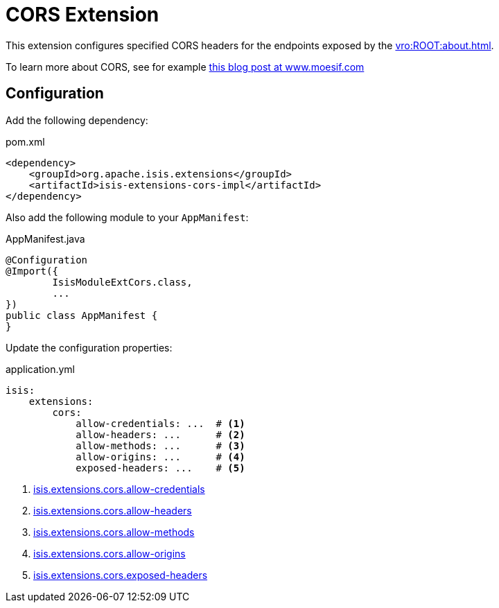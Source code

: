 = CORS Extension

:Notice: Licensed to the Apache Software Foundation (ASF) under one or more contributor license agreements. See the NOTICE file distributed with this work for additional information regarding copyright ownership. The ASF licenses this file to you under the Apache License, Version 2.0 (the "License"); you may not use this file except in compliance with the License. You may obtain a copy of the License at. http://www.apache.org/licenses/LICENSE-2.0 . Unless required by applicable law or agreed to in writing, software distributed under the License is distributed on an "AS IS" BASIS, WITHOUT WARRANTIES OR  CONDITIONS OF ANY KIND, either express or implied. See the License for the specific language governing permissions and limitations under the License.


This extension configures specified CORS headers for the endpoints exposed by the xref:vro:ROOT:about.adoc[].

To learn more about CORS, see for example link:https://www.moesif.com/blog/technical/cors/Authoritative-Guide-to-CORS-Cross-Origin-Resource-Sharing-for-REST-APIs/#how-is-origin-definedhttps://www.moesif.com/blog/technical/cors/Authoritative-Guide-to-CORS-Cross-Origin-Resource-Sharing-for-REST-APIs/#how-is-origin-defined[this blog post at www.moesif.com]


== Configuration

Add the following dependency:

[source,xml]
.pom.xml
----
<dependency>
    <groupId>org.apache.isis.extensions</groupId>
    <artifactId>isis-extensions-cors-impl</artifactId>
</dependency>
----

Also add the following module to your `AppManifest`:

[source,java]
.AppManifest.java
----
@Configuration
@Import({
        IsisModuleExtCors.class,
        ...
})
public class AppManifest {
}
----

Update the configuration properties:

[source,yml]
.application.yml
----
isis:
    extensions:
        cors:
            allow-credentials: ...  # <.>
            allow-headers: ...      # <.>
            allow-methods: ...      # <.>
            allow-origins: ...      # <.>
            exposed-headers: ...    # <.>
----
<.> xref:refguide:config:sections/isis.extensions.adoc#isis.extensions.cors.allow-credentials[isis.extensions.cors.allow-credentials]
<.> xref:refguide:config:sections/isis.extensions.adoc#isis.extensions.cors.allowed-headers[isis.extensions.cors.allow-headers]
<.> xref:refguide:config:sections/isis.extensions.adoc#isis.extensions.cors.allowed-methods[isis.extensions.cors.allow-methods]
<.> xref:refguide:config:sections/isis.extensions.adoc#isis.extensions.cors.allowed-origins[isis.extensions.cors.allow-origins]
<.> xref:refguide:config:sections/isis.extensions.adoc#isis.extensions.cors.exposed-headers[isis.extensions.cors.exposed-headers]
